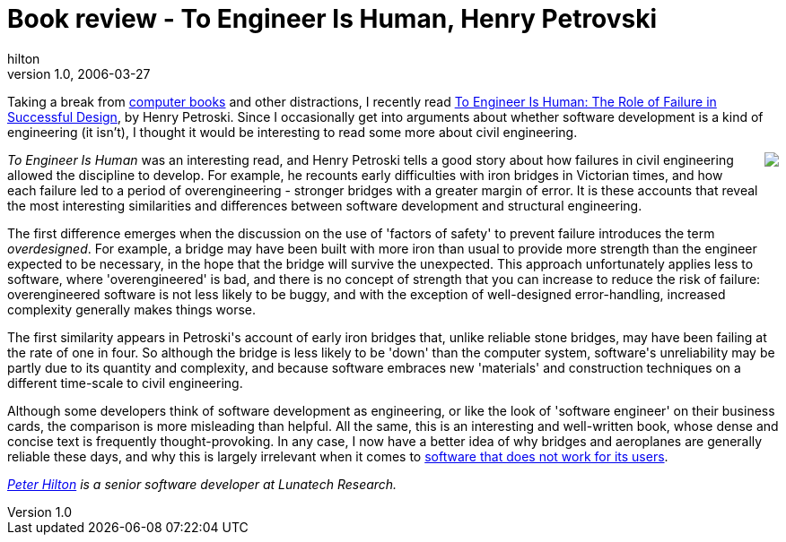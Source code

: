 = Book review - To Engineer Is Human, Henry Petrovski
hilton
v1.0, 2006-03-27
:title: Book review - To Engineer Is Human, Henry Petrovski
:tags: [opinion]

Taking a break from http://hilton.org.uk/computer_books.phtml[computer books] and other distractions, I recently read http://www.amazon.co.uk/exec/obidos/ASIN/0679734163/[To Engineer Is Human: The Role of Failure in Successful Design], by Henry Petroski. Since I occasionally get into arguments about whether software development is a kind of engineering (it isn't), I thought it would be interesting to read some more about civil engineering.

++++
<p><a href="http://www.amazon.co.uk/exec/obidos/ASIN/0679734163/" style="float:right;margin:0 0 1em 1em"><img src="http://images-eu.amazon.com/images/P/0679734163.01._SCMZZZZZZZ_.jpg"/></a><em>To Engineer Is Human</em> was an interesting read, and Henry Petroski tells a good story about how failures in civil engineering allowed the discipline to develop. For example, he recounts early difficulties with iron bridges in Victorian times, and how each failure led to a period of overengineering - stronger bridges with a greater margin of error. It is these accounts that reveal the most interesting similarities and differences between software development and structural engineering.</p>

<p>The first difference emerges when the discussion on the use of 'factors of safety' to prevent failure introduces the term <em>overdesigned</em>. For example, a bridge may have been built with more iron than usual to provide more strength than the engineer expected to be necessary, in the hope that the bridge will survive the unexpected. This approach unfortunately applies less to software, where 'overengineered' is bad, and there is no concept of strength that you can increase to reduce the risk of failure: overengineered software is not less likely to be buggy, and with the exception of well-designed error-handling, increased complexity generally makes things worse.</p>

<p>The first similarity appears in Petroski's account of early iron bridges that, unlike reliable stone bridges, may have been failing at the rate of one in four. So although the bridge is less likely to be 'down' than the computer system, software's unreliability may be partly due to its quantity and complexity, and because software embraces new 'materials' and construction techniques on a different time-scale to civil engineering.</p>

<p>Although some developers think of software development as engineering, or like the look of 'software engineer' on their business cards, the comparison is more misleading than helpful. All the same, this is an interesting and well-written book, whose dense and concise text is frequently thought-provoking. In any case, I now have a better idea of why bridges and aeroplanes are generally reliable these days, and why this is largely irrelevant when it comes to <a href="/2005-08-27/new-software">software that does not work for its users</a>.</p>

<p><em><a href="http://hilton.org.uk/about_ph.phtml" title="Personal web site">Peter Hilton</a> is a senior software developer at Lunatech Research.</em></p>
++++